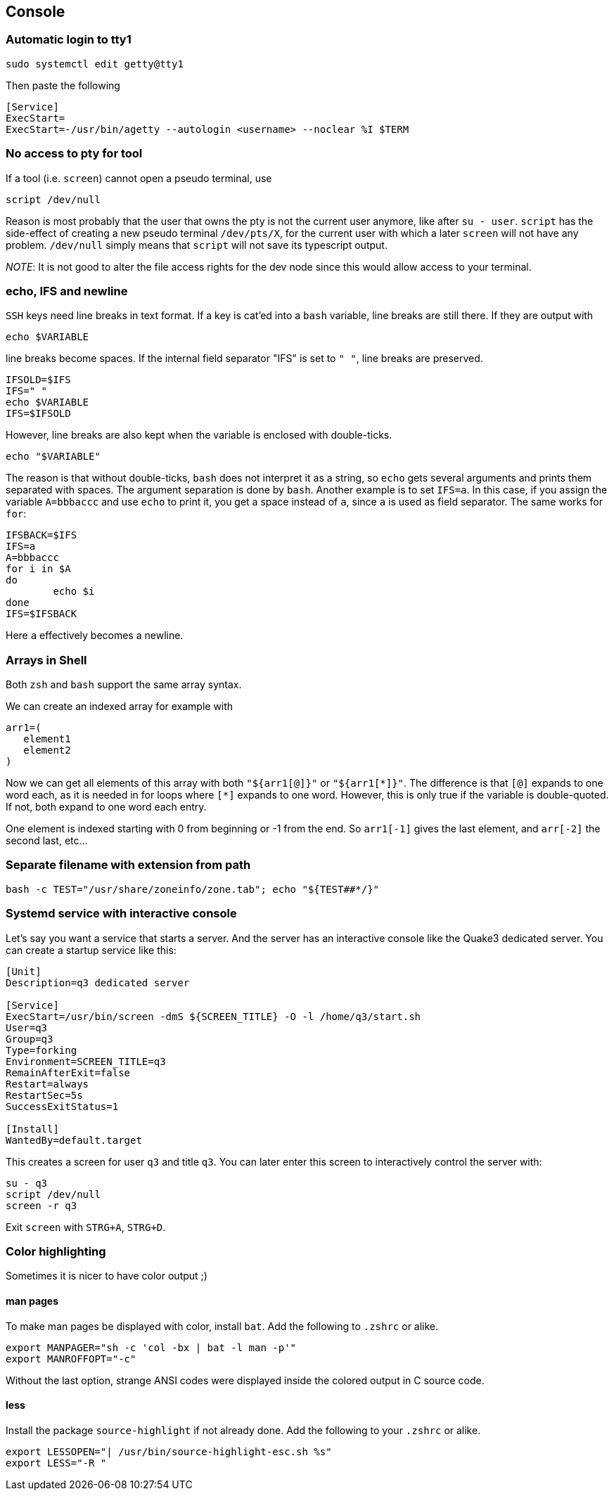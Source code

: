 == Console

=== Automatic login to tty1

[source,bash]
----
sudo systemctl edit getty@tty1
----

Then paste the following

----
[Service]
ExecStart=
ExecStart=-/usr/bin/agetty --autologin <username> --noclear %I $TERM
----

=== No access to pty for tool

If a tool (i.e. `screen`) cannot open a pseudo terminal, use

[source,bash]
----
script /dev/null
----
Reason is most probably that the user that owns the pty is not the
current user anymore, like after `su - user`. `script` has the side-effect
of creating a new pseudo terminal `/dev/pts/X`, for the current user with which a later `screen` will not have any problem. `/dev/null` simply means that `script` will not save its typescript output.

_NOTE_: It is not good to alter the file access rights for the dev node
since this would allow access to your terminal.

=== echo, IFS and newline

`SSH` keys need line breaks in text format. If a key is cat'ed into a `bash`
variable, line breaks are still there.
If they are output with

[source,bash]
----
echo $VARIABLE
----

line breaks become spaces. If the internal field separator "IFS" is set to `" "`, line breaks are preserved.

[source,bash]
----
IFSOLD=$IFS
IFS=" "
echo $VARIABLE
IFS=$IFSOLD
----

However, line breaks are also kept when the variable is enclosed with double-ticks.

[source,bash]
----
echo "$VARIABLE"
----

The reason is that without double-ticks, `bash` does not interpret it as a string, so `echo` gets several arguments and prints them separated with spaces. The argument separation is done by `bash`. Another example is to set
`IFS=a`. In this case, if you assign the variable `A=bbbaccc` and use `echo` to print it, you get a space instead of `a`, since `a` is used as field separator. The same works for `for`:

[source,bash]
----
IFSBACK=$IFS
IFS=a
A=bbbaccc
for i in $A
do
	echo $i
done
IFS=$IFSBACK
----

Here `a` effectively becomes a newline.

=== Arrays in Shell ===

Both `zsh` and `bash` support the same array syntax.

We can create an indexed array for example with

[source,bash]
----
arr1=(
   element1
   element2
)
----

Now we can get all elements of this array with both `"${arr1[@]}"` or `"${arr1[\*]}"`. The difference is that `[@]` expands to one word each, as it is needed in for loops where `[*]` expands to one word. However, this is only true if the variable is double-quoted. If not, both expand to one word each entry.

One element is indexed starting with 0 from beginning or -1 from the end. So `arr1[-1]` gives the last element, and `arr[-2]` the second last, etc...


=== Separate filename with extension from path

[source,bash]
----
bash -c TEST="/usr/share/zoneinfo/zone.tab"; echo "${TEST##*/}"
----

=== Systemd service with interactive console

Let's say you want a service that starts a server. And the server has an interactive console like the Quake3 dedicated server.
You can create a startup service like this:

[source]
----
[Unit]
Description=q3 dedicated server

[Service]
ExecStart=/usr/bin/screen -dmS ${SCREEN_TITLE} -O -l /home/q3/start.sh
User=q3
Group=q3
Type=forking
Environment=SCREEN_TITLE=q3
RemainAfterExit=false
Restart=always
RestartSec=5s
SuccessExitStatus=1

[Install]
WantedBy=default.target
----

This creates a screen for user `q3` and title `q3`. You can later enter this screen to interactively control the server with:

[source,bash]
----
su - q3
script /dev/null
screen -r q3
----

Exit `screen` with `STRG+A`, `STRG+D`.

=== Color highlighting

Sometimes it is nicer to have color output ;)

==== man pages

To make man pages be displayed with color, install `bat`.
Add the following to `.zshrc` or alike.


[source,shell]
----
export MANPAGER="sh -c 'col -bx | bat -l man -p'"
export MANROFFOPT="-c"
----

Without the last option, strange ANSI codes were displayed
inside the colored output in C source code.


==== less


Install the package `source-highlight` if not already done.
Add the following to your `.zshrc` or alike.

[source,shell]
----
export LESSOPEN="| /usr/bin/source-highlight-esc.sh %s"
export LESS="-R "
----
